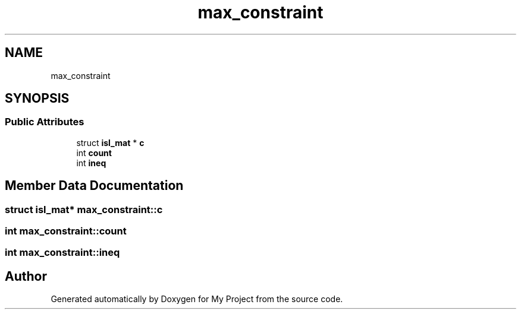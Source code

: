 .TH "max_constraint" 3 "Sun Jul 12 2020" "My Project" \" -*- nroff -*-
.ad l
.nh
.SH NAME
max_constraint
.SH SYNOPSIS
.br
.PP
.SS "Public Attributes"

.in +1c
.ti -1c
.RI "struct \fBisl_mat\fP * \fBc\fP"
.br
.ti -1c
.RI "int \fBcount\fP"
.br
.ti -1c
.RI "int \fBineq\fP"
.br
.in -1c
.SH "Member Data Documentation"
.PP 
.SS "struct \fBisl_mat\fP* max_constraint::c"

.SS "int max_constraint::count"

.SS "int max_constraint::ineq"


.SH "Author"
.PP 
Generated automatically by Doxygen for My Project from the source code\&.
